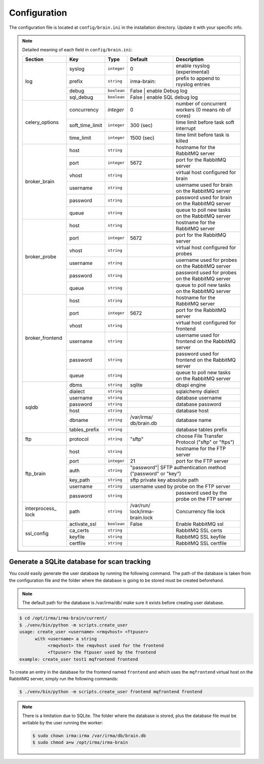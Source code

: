 .. _brain-app-configuration:

Configuration
-------------

The configuration file is located at ``config/brain.ini`` in the installation
directory. Update it with your specific info.

.. note:: Detailed meaning of each field in ``config/brain.ini``:

     +----------------+-----------------+------------+-----------+---------------------------------------------------+
     |     Section    |        Key      |    Type    |  Default  | Description                                       |
     +================+=================+============+===========+===================================================+
     |                |     syslog      |``integer`` |     0     | enable rsyslog (experimental)                     |
     |                +-----------------+------------+-----------+---------------------------------------------------+
     |                |     prefix      |``string``  |irma-brain:| prefix to append to rsyslog entries               |
     |   log          +-----------------+------------+-----------+---------------------------------------------------+
     |                |      debug      | ``boolean``|   False   | enable Debug log                                  |
     |                +-----------------+------------+----------------+----------------------------------------------+
     |                |    sql_debug    | ``boolean``|   False   | enable SQL debug log                              |
     +----------------+-----------------+------------+-----------+---------------------------------------------------+
     |                |   concurrency   |  `integer` |     0     | number of concurrent workers (0 means nb of cores)|
     |                +-----------------+------------+-----------+---------------------------------------------------+
     | celery_options | soft_time_limit | ``integer``|  300 (sec)| time limit before task soft interrupt             |
     |                +-----------------+------------+-----------+---------------------------------------------------+
     |                |    time_limit   | ``integer``| 1500 (sec)| time limit before task is killed                  |
     +----------------+-----------------+------------+-----------+---------------------------------------------------+
     |                |       host      | ``string`` |           | hostname for the RabbitMQ server                  |
     |                +-----------------+------------+-----------+---------------------------------------------------+
     |                |       port      |``integer`` |   5672    | port for the RabbitMQ server                      |
     |                +-----------------+------------+-----------+---------------------------------------------------+
     |  broker_brain  |       vhost     | ``string`` |           | virtual host configured for brain                 |
     |                +-----------------+------------+-----------+---------------------------------------------------+
     |                |     username    | ``string`` |           | username used for brain on the RabbitMQ server    |
     |                +-----------------+------------+-----------+---------------------------------------------------+
     |                |     password    | ``string`` |           | password used for brain on the RabbitMQ server    |
     |                +-----------------+------------+-----------+---------------------------------------------------+
     |                |       queue     | ``string`` |           | queue to poll new tasks on the RabbitMQ server    |
     +----------------+-----------------+------------+-----------+---------------------------------------------------+
     |                |       host      | ``string`` |           | hostname for the RabbitMQ server                  |
     |                +-----------------+------------+-----------+---------------------------------------------------+
     |                |       port      |``integer`` |   5672    | port for the RabbitMQ server                      |
     |                +-----------------+------------+-----------+---------------------------------------------------+
     |   broker_probe |       vhost     | ``string`` |           | virtual host configured for probes                |
     |                +-----------------+------------+-----------+---------------------------------------------------+
     |                |     username    | ``string`` |           | username used for probes on the RabbitMQ server   |
     |                +-----------------+------------+-----------+---------------------------------------------------+
     |                |     password    | ``string`` |           | password used for probes on the RabbitMQ server   |
     |                +-----------------+------------+-----------+---------------------------------------------------+
     |                |       queue     | ``string`` |           | queue to poll new tasks on the RabbitMQ server    |
     +----------------+-----------------+------------+-----------+---------------------------------------------------+
     |                |       host      | ``string`` |           | hostname for the RabbitMQ server                  |
     |                +-----------------+------------+-----------+---------------------------------------------------+
     |                |       port      |``integer`` |   5672    | port for the RabbitMQ server                      |
     |                +-----------------+------------+-----------+---------------------------------------------------+
     |broker_frontend |       vhost     | ``string`` |           | virtual host configured for frontend              |
     |                +-----------------+------------+-----------+---------------------------------------------------+
     |                |     username    | ``string`` |           | username used for frontend on the RabbitMQ server |
     |                +-----------------+------------+-----------+---------------------------------------------------+
     |                |     password    | ``string`` |           | password used for frontend on the RabbitMQ server |
     |                +-----------------+------------+-----------+---------------------------------------------------+
     |                |       queue     | ``string`` |           | queue to poll new tasks on the RabbitMQ server    |
     +----------------+-----------------+------------+-----------+---------------------------------------------------+
     |                |      dbms       | ``string`` |  sqlite   | dbapi engine                                      |
     |                +-----------------+------------+-----------+---------------------------------------------------+
     |                |     dialect     | ``string`` |           | sqlalchemy dialect                                |
     |  sqldb         +-----------------+------------+-----------+---------------------------------------------------+
     |                |    username     | ``string`` |           | database username                                 |
     |                +-----------------+------------+-----------+---------------------------------------------------+
     |                |    password     | ``string`` |           | database password                                 |
     |                +-----------------+------------+-----------+---------------------------------------------------+
     |                |      host       | ``string`` |           | database host                                     |
     |                +-----------------+------------+-----------+---------------------------------------------------+
     |                |     dbname      | ``string`` |/var/irma/ |                                                   |
     |                |                 |            |db/brain.db| database name                                     |
     |                +-----------------+------------+-----------+---------------------------------------------------+
     |                |  tables_prefix  | ``string`` |           | database tables prefix                            |
     +----------------+-----------------+------------+-----------+---------------------------------------------------+
     |      ftp       |     protocol    | ``string`` |   "sftp"  | choose File Transfer Protocol ("sftp" or "ftps")  |
     +----------------+-----------------+------------+-----------+---------------------------------------------------+
     |                |       host      | ``string`` |           | hostname for the FTP server                       |
     |                +-----------------+------------+-----------+---------------------------------------------------+
     |                |       port      |``integer`` |    21     | port for the FTP server                           |
     |                +-----------------+------------+-----------+---------------------------------------------------+
     |                |       auth      | ``string`` | "password"| SFTP authentication method ("password" or "key")  |
     |   ftp_brain    +-----------------+------------+----------------+----------------------------------------------+
     |                |     key_path    | ``string`` |           | sftp private key absolute path                    |
     |                +-----------------+------------+----------------+----------------------------------------------+
     |                |     username    | ``string`` |           | username used by probe on the FTP server          |
     |                +-----------------+------------+-----------+---------------------------------------------------+
     |                |     password    | ``string`` |           | password used by the probe on the FTP server      |
     +----------------+-----------------+------------+-----------+---------------------------------------------------+
     | interprocess_  |     path        | ``string`` |/var/run/  | Concurrency file lock                             |
     | lock           |                 |            |lock/irma- |                                                   |
     |                |                 |            |brain.lock |                                                   |
     +----------------+-----------------+------------+-----------+---------------------------------------------------+
     |                |  activate_ssl   | ``boolean``|    False  | Enable RabbitMQ ssl                               |
     |                +-----------------+------------+-----------+---------------------------------------------------+
     |                |  ca_certs       | ``string`` |           | RabbitMQ SSL certs                                |
     |  ssl_config    +-----------------+------------+-----------+---------------------------------------------------+
     |                |  keyfile        | ``string`` |           | RabbitMQ SSL keyfile                              |
     |                +-----------------+------------+-----------+---------------------------------------------------+
     |                |  certfile       | ``string`` |           | RabbitMQ SSL certfile                             |
     +----------------+-----------------+------------+-----------+---------------------------------------------------+


Generate a SQLite database for scan tracking
````````````````````````````````````````````

You could easily generate the user database by running the following command.
The path of the database is taken from the configuration file and the folder
where the database is going to be stored must be created beforehand.

.. note::

    The default path for the database is /var/irma/db/ make sure it exists before creating user database.

.. code-block:: bash

    $ cd /opt/irma/irma-brain/current/
    $ ./venv/bin/python -m scripts.create_user
    usage: create_user <username> <rmqvhost> <ftpuser>
          with <username> a string
               <rmqvhost> the rmqvhost used for the frontend
               <ftpuser> the ftpuser used by the frontend
    example: create_user test1 mqfrontend frontend

To create an entry in the database for the frontend named ``frontend`` and
which uses the ``mqfrontend`` virtual host on the RabbitMQ server, simply run
the following commands:

.. code-block:: bash

    $ ./venv/bin/python -m scripts.create_user frontend mqfrontend frontend


.. note::

    There is a limitation due to SQLite. The folder where the database is
    stored, plus the database file must be writable by the user running the
    worker:

    .. code-block:: bash

        $ sudo chown irma:irma /var/irma/db/brain.db
        $ sudo chmod a+w /opt/irma/irma-brain
